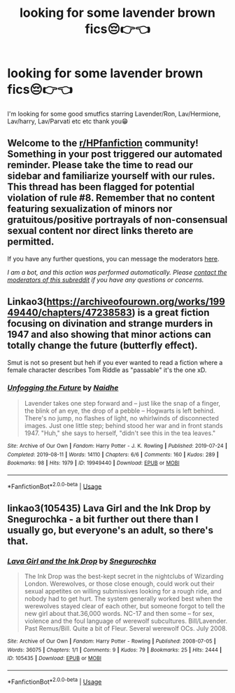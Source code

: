 #+TITLE: looking for some lavender brown fics😔👉👈

* looking for some lavender brown fics😔👉👈
:PROPERTIES:
:Score: 9
:DateUnix: 1588883326.0
:DateShort: 2020-May-08
:FlairText: Request
:END:
I'm looking for some good smutfics starring Lavender/Ron, Lav/Hermione, Lav/harry, Lav/Parvati etc etc thank you😁


** Welcome to the [[/r/HPfanfiction][r/HPfanfiction]] community! Something in your post triggered our automated reminder. Please take the time to read our sidebar and familiarize yourself with our rules. This thread has been flagged for potential violation of rule #8. Remember that no content featuring sexualization of minors nor gratuitous/positive portrayals of non-consensual sexual content nor direct links thereto are permitted.

If you have any further questions, you can message the moderators [[https://www.reddit.com/message/compose?to=%2Fr%2FHPfanfiction][here]].

/I am a bot, and this action was performed automatically. Please [[/message/compose/?to=/r/HPfanfiction][contact the moderators of this subreddit]] if you have any questions or concerns./
:PROPERTIES:
:Author: AutoModerator
:Score: 1
:DateUnix: 1588883327.0
:DateShort: 2020-May-08
:END:


** Linkao3([[https://archiveofourown.org/works/19949440/chapters/47238583]]) is a great fiction focusing on divination and strange murders in 1947 and also showing that minor actions can totally change the future (butterfly effect).

Smut is not so present but heh if you ever wanted to read a fiction where a female character describes Tom Riddle as "passable" it's the one xD.
:PROPERTIES:
:Author: DemnAwantax
:Score: 6
:DateUnix: 1588894920.0
:DateShort: 2020-May-08
:END:

*** [[https://archiveofourown.org/works/19949440][*/Unfogging the Future/*]] by [[https://www.archiveofourown.org/users/Naidhe/pseuds/Naidhe][/Naidhe/]]

#+begin_quote
  Lavender takes one step forward and -- just like the snap of a finger, the blink of an eye, the drop of a pebble -- Hogwarts is left behind. There's no jump, no flashes of light, no whirlwinds of disconnected images. Just one little step; behind stood her war and in front stands 1947. "Huh," she says to herself, "didn't see this in the tea leaves."
#+end_quote

^{/Site/:} ^{Archive} ^{of} ^{Our} ^{Own} ^{*|*} ^{/Fandom/:} ^{Harry} ^{Potter} ^{-} ^{J.} ^{K.} ^{Rowling} ^{*|*} ^{/Published/:} ^{2019-07-24} ^{*|*} ^{/Completed/:} ^{2019-08-11} ^{*|*} ^{/Words/:} ^{14110} ^{*|*} ^{/Chapters/:} ^{6/6} ^{*|*} ^{/Comments/:} ^{160} ^{*|*} ^{/Kudos/:} ^{289} ^{*|*} ^{/Bookmarks/:} ^{98} ^{*|*} ^{/Hits/:} ^{1979} ^{*|*} ^{/ID/:} ^{19949440} ^{*|*} ^{/Download/:} ^{[[https://archiveofourown.org/downloads/19949440/Unfogging%20the%20Future.epub?updated_at=1580561862][EPUB]]} ^{or} ^{[[https://archiveofourown.org/downloads/19949440/Unfogging%20the%20Future.mobi?updated_at=1580561862][MOBI]]}

--------------

*FanfictionBot*^{2.0.0-beta} | [[https://github.com/tusing/reddit-ffn-bot/wiki/Usage][Usage]]
:PROPERTIES:
:Author: FanfictionBot
:Score: 1
:DateUnix: 1588894931.0
:DateShort: 2020-May-08
:END:


** linkao3(105435) Lava Girl and the Ink Drop by Snegurochka - a bit further out there than I usually go, but everyone's an adult, so there's that.
:PROPERTIES:
:Author: wordhammer
:Score: 1
:DateUnix: 1588888565.0
:DateShort: 2020-May-08
:END:

*** [[https://archiveofourown.org/works/105435][*/Lava Girl and the Ink Drop/*]] by [[https://www.archiveofourown.org/users/Snegurochka/pseuds/Snegurochka][/Snegurochka/]]

#+begin_quote
  The Ink Drop was the best-kept secret in the nightclubs of Wizarding London. Werewolves, or those close enough, could work out their sexual appetites on willing submissives looking for a rough ride, and nobody had to get hurt. The system generally worked best when the werewolves stayed clear of each other, but someone forgot to tell the new girl about that.36,000 words. NC-17 and then some -- for sex, violence and the foul language of werewolf subcultures. Bill/Lavender. Past Remus/Bill. Quite a bit of Fleur. Several werewolf OCs. July 2008.
#+end_quote

^{/Site/:} ^{Archive} ^{of} ^{Our} ^{Own} ^{*|*} ^{/Fandom/:} ^{Harry} ^{Potter} ^{-} ^{Rowling} ^{*|*} ^{/Published/:} ^{2008-07-05} ^{*|*} ^{/Words/:} ^{36075} ^{*|*} ^{/Chapters/:} ^{1/1} ^{*|*} ^{/Comments/:} ^{9} ^{*|*} ^{/Kudos/:} ^{79} ^{*|*} ^{/Bookmarks/:} ^{25} ^{*|*} ^{/Hits/:} ^{2444} ^{*|*} ^{/ID/:} ^{105435} ^{*|*} ^{/Download/:} ^{[[https://archiveofourown.org/downloads/105435/Lava%20Girl%20and%20the%20Ink.epub?updated_at=1387611380][EPUB]]} ^{or} ^{[[https://archiveofourown.org/downloads/105435/Lava%20Girl%20and%20the%20Ink.mobi?updated_at=1387611380][MOBI]]}

--------------

*FanfictionBot*^{2.0.0-beta} | [[https://github.com/tusing/reddit-ffn-bot/wiki/Usage][Usage]]
:PROPERTIES:
:Author: FanfictionBot
:Score: 1
:DateUnix: 1588905643.0
:DateShort: 2020-May-08
:END:
